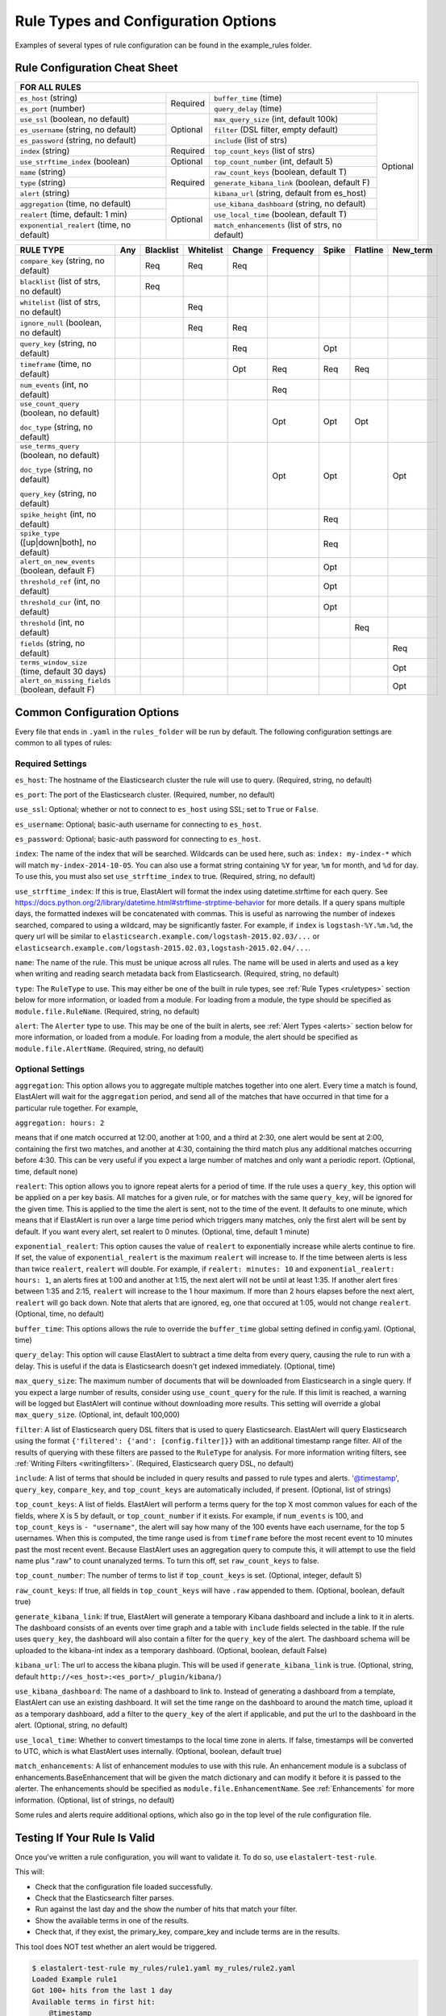 Rule Types and Configuration Options
************************************

Examples of several types of rule configuration can be found in the example_rules folder.

.. _commonconfig:

Rule Configuration Cheat Sheet
==============================


+--------------------------------------------------------------------------------------------------------------------+
|              FOR ALL RULES                                                                                         |
+==========================================+===========+=================================================+===========+
| ``es_host`` (string)                     |           | ``buffer_time`` (time)                          | Optional  |
+------------------------------------------+           +-------------------------------------------------+           +
| ``es_port`` (number)                     | Required  | ``query_delay`` (time)                          |           |
+------------------------------------------+-----------+-------------------------------------------------+           +
| ``use_ssl`` (boolean, no default)        | Optional  | ``max_query_size`` (int, default 100k)          |           |
+------------------------------------------+           +-------------------------------------------------+           +
| ``es_username`` (string, no default)     |           | ``filter`` (DSL filter, empty default)          |           |
+------------------------------------------+           +-------------------------------------------------+           +
| ``es_password`` (string, no default)     |           | ``include`` (list of strs)                      |           |
+------------------------------------------+-----------+-------------------------------------------------+           +
| ``index`` (string)                       | Required  | ``top_count_keys`` (list of strs)               |           |
+------------------------------------------+-----------+-------------------------------------------------+           +
| ``use_strftime_index`` (boolean)         | Optional  | ``top_count_number`` (int, default 5)           |           |
+------------------------------------------+-----------+-------------------------------------------------+           +
| ``name`` (string)                        | Required  |``raw_count_keys`` (boolean, default T)          |           |
+------------------------------------------+           +-------------------------------------------------+           +
| ``type`` (string)                        |           |``generate_kibana_link`` (boolean, default F)    |           |
+------------------------------------------+           +-------------------------------------------------+           +
| ``alert`` (string)                       |           |``kibana_url`` (string, default from es_host)    |           |
+------------------------------------------+-----------+-------------------------------------------------+           +
|``aggregation`` (time, no default)        | Optional  |``use_kibana_dashboard`` (string, no default)    |           |
+------------------------------------------+           +-------------------------------------------------+           +
| ``realert`` (time, default: 1 min)       |           |``use_local_time`` (boolean, default T)          |           |
+------------------------------------------+           +-------------------------------------------------+           +
|``exponential_realert`` (time, no default)|           |``match_enhancements`` (list of strs, no default)|           |    
+------------------------------------------+-----------+-------------------------------------------------+-----------+

+------------------------------------------------+-----+-----------+-----------+--------+-----------+-------+----------+--------+
|      RULE TYPE                                 | Any | Blacklist | Whitelist | Change | Frequency | Spike | Flatline |New_term|
+================================================+=====+===========+===========+========+===========+=======+==========+========+
| ``compare_key`` (string, no default)           |     |    Req    |  Req      |    Req |           |       |          |        |
+------------------------------------------------+-----+-----------+-----------+--------+-----------+-------+----------+--------+
|``blacklist`` (list of strs, no default)        |     |   Req     |           |        |           |       |          |        |
+------------------------------------------------+-----+-----------+-----------+--------+-----------+-------+----------+--------+
|``whitelist`` (list of strs, no default)        |     |           |   Req     |        |           |       |          |        |
+------------------------------------------------+-----+-----------+-----------+--------+-----------+-------+----------+--------+
| ``ignore_null`` (boolean, no default)          |     |           |   Req     |  Req   |           |       |          |        |
+------------------------------------------------+-----+-----------+-----------+--------+-----------+-------+----------+--------+
| ``query_key`` (string, no default)             |     |           |           |   Req  |           |  Opt  |          |        |
+------------------------------------------------+-----+-----------+-----------+--------+-----------+-------+----------+--------+
| ``timeframe`` (time, no default)               |     |           |           |   Opt  |    Req    |  Req  |   Req    |        |
+------------------------------------------------+-----+-----------+-----------+--------+-----------+-------+----------+--------+
| ``num_events`` (int, no default)               |     |           |           |        |    Req    |       |          |        |
+------------------------------------------------+-----+-----------+-----------+--------+-----------+-------+----------+--------+
|``use_count_query`` (boolean, no default)       |     |           |           |        |     Opt   | Opt   | Opt      |        |
|                                                |     |           |           |        |           |       |          |        |
|``doc_type`` (string, no default)               |     |           |           |        |           |       |          |        |
+------------------------------------------------+-----+-----------+-----------+--------+-----------+-------+----------+--------+
|``use_terms_query`` (boolean, no default)       |     |           |           |        |     Opt   | Opt   |          | Opt    |
|                                                |     |           |           |        |           |       |          |        |
|``doc_type`` (string, no default)               |     |           |           |        |           |       |          |        | 
|                                                |     |           |           |        |           |       |          |        |
|``query_key`` (string, no default)              |     |           |           |        |           |       |          |        |
+------------------------------------------------+-----+-----------+-----------+--------+-----------+-------+----------+--------+
| ``spike_height`` (int, no default)             |     |           |           |        |           |   Req |          |        |
+------------------------------------------------+-----+-----------+-----------+--------+-----------+-------+----------+--------+
|``spike_type`` ([up|down|both], no default)     |     |           |           |        |           |   Req |          |        |
+------------------------------------------------+-----+-----------+-----------+--------+-----------+-------+----------+--------+
|``alert_on_new_events`` (boolean, default F)    |     |           |           |        |           |   Opt |          |        |
+------------------------------------------------+-----+-----------+-----------+--------+-----------+-------+----------+--------+
|``threshold_ref`` (int, no default)             |     |           |           |        |           |   Opt |          |        |
+------------------------------------------------+-----+-----------+-----------+--------+-----------+-------+----------+--------+
|``threshold_cur`` (int, no default)             |     |           |           |        |           |   Opt |          |        |
+------------------------------------------------+-----+-----------+-----------+--------+-----------+-------+----------+--------+
|``threshold`` (int, no default)                 |     |           |           |        |           |       |    Req   |        |
+------------------------------------------------+-----+-----------+-----------+--------+-----------+-------+----------+--------+
|``fields`` (string, no default)                 |     |           |           |        |           |       |          | Req    |
+------------------------------------------------+-----+-----------+-----------+--------+-----------+-------+----------+--------+
|``terms_window_size`` (time, default 30 days)   |     |           |           |        |           |       |          | Opt    |
+------------------------------------------------+-----+-----------+-----------+--------+-----------+-------+----------+--------+
|``alert_on_missing_fields`` (boolean, default F)|     |           |           |        |           |       |          | Opt    |
+------------------------------------------------+-----+-----------+-----------+--------+-----------+-------+----------+--------+

Common Configuration Options
============================

Every file that ends in ``.yaml`` in the ``rules_folder`` will be run by default.
The following configuration settings are common to all types of rules:

Required Settings
~~~~~~~~~~~~~~~~~

``es_host``: The hostname of the Elasticsearch cluster the rule will use to query. (Required, string, no default)

``es_port``: The port of the Elasticsearch cluster. (Required, number, no default)

``use_ssl``: Optional; whether or not to connect to ``es_host`` using SSL; set to ``True`` or ``False``.

``es_username``: Optional; basic-auth username for connecting to ``es_host``.

``es_password``: Optional; basic-auth password for connecting to ``es_host``.

``index``: The name of the index that will be searched. Wildcards can be used here, such as:
``index: my-index-*`` which will match ``my-index-2014-10-05``. You can also use a format string containing
``%Y`` for year, ``%m`` for month, and ``%d`` for day. To use this, you must also set ``use_strftime_index`` to true. (Required, string, no default)

``use_strftime_index``: If this is true, ElastAlert will format the index using datetime.strftime for each query.
See https://docs.python.org/2/library/datetime.html#strftime-strptime-behavior for more details.
If a query spans multiple days, the formatted indexes will be concatenated with commas. This is useful
as narrowing the number of indexes searched, compared to using a wildcard, may be significantly faster. For example, if ``index`` is
``logstash-%Y.%m.%d``, the query url will be similar to ``elasticsearch.example.com/logstash-2015.02.03/...`` or
``elasticsearch.example.com/logstash-2015.02.03,logstash-2015.02.04/...``.

``name``: The name of the rule. This must be unique across all rules. The name will be used in
alerts and used as a key when writing and reading search metadata back from Elasticsearch. (Required, string, no default)

``type``: The ``RuleType`` to use. This may either be one of the built in rule types, see :ref:`Rule Types <ruletypes>` section below for more information,
or loaded from a module. For loading from a module, the type should be specified as ``module.file.RuleName``. (Required, string, no default)

``alert``: The ``Alerter`` type to use. This may be one of the built in alerts, see :ref:`Alert Types <alerts>` section below for more information,
or loaded from a module. For loading from a module, the alert should be specified as ``module.file.AlertName``. (Required, string, no default)

Optional Settings
~~~~~~~~~~~~~~~~~

``aggregation``: This option allows you to aggregate multiple matches together into one alert. Every time a match is found,
ElastAlert will wait for the ``aggregation`` period, and send all of the matches that have occurred in that time for a particular
rule together. For example,

``aggregation: hours: 2``

means that if one match occurred at 12:00, another at 1:00, and a third at 2:30, one
alert would be sent at 2:00, containing the first two matches, and another at 4:30, containing the third match plus any additional matches
occurring before 4:30. This can be very useful if you expect a large number of matches and only want a periodic report. (Optional, time, default none)

``realert``: This option allows you to ignore repeat alerts for a period of time. If the rule uses a ``query_key``, this option
will be applied on a per key basis. All matches for a given rule, or for matches with the same ``query_key``, will be ignored for
the given time. This is applied to the time the alert is sent, not to the time of the event. It defaults to one minute, which means
that if ElastAlert is run over a large time period which triggers many matches, only the first alert will be sent by default. If you want
every alert, set realert to 0 minutes. (Optional, time, default 1 minute)

``exponential_realert``: This option causes the value of ``realert`` to exponentially increase while alerts continue to fire. If set,
the value of ``exponential_realert`` is the maximum ``realert`` will increase to. If the time between alerts is less than twice ``realert``,
``realert`` will double. For example, if ``realert: minutes: 10`` and ``exponential_realert: hours: 1``, an alerts fires at 1:00 and another
at 1:15, the next alert will not be until at least 1:35. If another alert fires between 1:35 and 2:15, ``realert`` will increase to the
1 hour maximum. If more than 2 hours elapses before the next alert, ``realert`` will go back down. Note that alerts that are ignored, eg,
one that occured at 1:05, would not change ``realert``. (Optional, time, no default)

``buffer_time``: This options allows the rule to override the ``buffer_time`` global setting defined in config.yaml. (Optional, time)

``query_delay``: This option will cause ElastAlert to subtract a time delta from every query, causing the rule to run with a delay.
This is useful if the data is Elasticsearch doesn't get indexed immediately. (Optional, time)

``max_query_size``: The maximum number of documents that will be downloaded from Elasticsearch in a single query. If you
expect a large number of results, consider using ``use_count_query`` for the rule. If this
limit is reached, a warning will be logged but ElastAlert will continue without downloading more results. This setting will
override a global ``max_query_size``. (Optional, int, default 100,000)

``filter``: A list of Elasticsearch query DSL filters that is used to query Elasticsearch. ElastAlert will query Elasticsearch using the format
``{'filtered': {'and': [config.filter]}}`` with an additional timestamp range filter.
All of the results of querying with these filters are passed to the ``RuleType`` for analysis.
For more information writing filters, see :ref:`Writing Filters <writingfilters>`. (Required, Elasticsearch query DSL, no default)

``include``: A list of terms that should be included in query results and passed to rule types and alerts. '@timestamp', ``query_key``,
``compare_key``, and ``top_count_keys``  are automatically included, if present. (Optional, list of strings)

``top_count_keys``: A list of fields. ElastAlert will perform a terms query for the top X most common values for each of the fields,
where X is 5 by default, or ``top_count_number`` if it exists.
For example, if ``num_events`` is 100, and ``top_count_keys`` is ``- "username"``, the alert will say how many of the 100 events
have each username, for the top 5 usernames. When this is computed, the time range used is from ``timeframe`` before the most recent event
to 10 minutes past the most recent event. Because ElastAlert uses an aggregation query to compute this, it will attempt to use the
field name plus ".raw" to count unanalyzed terms. To turn this off, set ``raw_count_keys`` to false.

``top_count_number``: The number of terms to list if ``top_count_keys`` is set. (Optional, integer, default 5)

``raw_count_keys``: If true, all fields in ``top_count_keys`` will have ``.raw`` appended to them. (Optional, boolean, default true)

``generate_kibana_link``: If true, ElastAlert will generate a temporary Kibana dashboard and include a link to it in alerts. The dashboard
consists of an events over time graph and a table with ``include`` fields selected in the table. If the rule uses ``query_key``, the
dashboard will also contain a filter for the ``query_key`` of the alert. The dashboard schema will
be uploaded to the kibana-int index as a temporary dashboard. (Optional, boolean, default False)

``kibana_url``: The url to access the kibana plugin. This will be used if ``generate_kibana_link`` is true.
(Optional, string, default ``http://<es_host>:<es_port>/_plugin/kibana/``)

``use_kibana_dashboard``: The name of a dashboard to link to. Instead of generating a dashboard from a template,
ElastAlert can use an existing dashboard. It will set the time range on the dashboard to around the match time,
upload it as a temporary dashboard, add a filter to the ``query_key`` of the alert if applicable,
and put the url to the dashboard in the alert. (Optional, string, no default)

``use_local_time``: Whether to convert timestamps to the local time zone in alerts. If false, timestamps will
be converted to UTC, which is what ElastAlert uses internally. (Optional, boolean, default true)

``match_enhancements``: A list of enhancement modules to use with this rule. An enhancement module is a subclass of enhancements.BaseEnhancement
that will be given the match dictionary and can modify it before it is passed to the alerter. The enhancements should be specified as
``module.file.EnhancementName``. See :ref:`Enhancements` for more information. (Optional, list of strings, no default)

Some rules and alerts require additional options, which also go in the top level of the rule configuration file.

Testing If Your Rule Is Valid
==============================

Once you've written a rule configuration, you will want to validate it. To do so, use ``elastalert-test-rule``.

This will:

- Check that the configuration file loaded successfully.

- Check that the Elasticsearch filter parses.

- Run against the last day and the show the number of hits that match your filter.

- Show the available terms in one of the results.

- Check that, if they exist, the primary_key, compare_key and include terms are in the results.

This tool does NOT test whether an alert would be triggered.

.. code-block:: console

    $ elastalert-test-rule my_rules/rule1.yaml my_rules/rule2.yaml
    Loaded Example rule1
    Got 100+ hits from the last 1 day
    Available terms in first hit:
        @timestamp
        field1
        field2
        ...
    Included term this_field_doesnt_exist may be missing or null

    Loaded Other rule2
    Got 2 hits from the last 1 day
    Available terms in first hit:
        @timestamp
        field1
        field2
        ....

Optionally, you may pass --days N to query the last N days, instead of the default 1 day.


.. _ruletypes:

Rule Types
===========

The various ``RuleType`` classes, defined in ``elastalert/ruletypes.py``, form the main logic behind ElastAlert. An instance
is held in memory for each rule, passed all of the data returned by querying Elasticsearch with a given filter, and generates
matches based on that data.

To select a rule type, set the ``type`` option to the name of the rule type in the rule configuration file:

``type: <rule type>``

Any
~~~

``any``: The any rule will match everything. Every hit that the query returns will generate an alert.

Blacklist
~~~~~~~~~

``blacklist``: The blacklist rule will check a certain field against a blacklist, and match if it is in the blacklist.

This rule requires two additional options:

``compare_key``: The name of the field to use to compare to the blacklist. If the field is null, those events will be ignored.

``blacklist``: A list of blacklisted values. The ``compare_key`` term must be equal to one of these values for it to match.

Whitelist
~~~~~~~~~

``whitelist``: Similar to ``blacklist``, this rule will compare a certain field to a whitelist, and match if the list does not contain
the term.

This rule requires three additional options:

``compare_key``: The name of the field to use to compare to the whitelist.

``ignore_null``: If true, events without a ``compare_key`` field will not match.

``whitelist``: A list of whitelisted values. The ``compare_key`` term must be in this list or else it will match.

Change
~~~~~~

For an example configuration file using this rule type, look at ``example_rules/example_change.yaml``.

``change``: This rule will monitor a certain field and match if that field changes. The field
must change with respect to the last event with the same ``query_key``.

This rule requires three additional options:

``compare_key``: The name of the field to monitor for changes.

``ignore_null``: If true, events without a ``compare_key`` field will not count as changed.

``query_key``: This rule is applied on a per-``query_key`` basis. This field must be present in all of
the events that are checked.

There is also an optional field:

``timeframe``: The maximum time between changes. After this time period, ElastAlert will forget the old value
of the ``compare_key`` field.

Frequency
~~~~~~~~~

For an example configuration file using this rule type, look at ``example_rules/example_frequency.yaml``.

``frequency``: This rule matches when there are at least a certain number of events in a given time frame. This
may be counted on a per-``query_key`` basis.

This rule requires two additional options:

``num_events``: The number of events which will trigger an alert.

``timeframe``: The time that ``num_events`` must occur within.

Optional:

``use_count_query``: If true, ElastAlert will poll elasticsearch using the count api, and not download all of the matching documents. This is
useful is you care only about numbers and not the actual data. It should also be used if you expect a large number of query hits, in the order
of tens of thousands or more. ``doc_type`` must be set to use this.

``doc_type``: Specify the ``_type`` of document to search for. This must be present if ``use_count_query`` or ``use_terms_query`` is set.

``use_terms_query``: If true, ElastAlert will make an aggregation query against Elasticsearch to get counts of documents matching
each unique value of ``query_key``. This must be used with ``query_key`` and ``doc_type``. This will only return a maximum of ``terms_size``,
default 50, unique terms.

``terms_size``: When used with ``use_terms_query``, this is the maximum number of terms returned per query. Default is 50.

``query_key``: The number of events is remembered separately for each unique ``query_key`` field. If this option
is set, the field must be present for all events.


Spike
~~~~~~

``spike``: This rule matches when the volume of events during a given time period is ``spike_height`` times larger or smaller
than during the previous time period. It uses two sliding windows to compare the current and reference frequency
of events. We will call this two windows "reference" and "current".

This rule requires three additional options:

``spike_height``: The ratio of number of events in the last ``timeframe`` to the previous ``timeframe`` that when hit
will trigger an alert.

``spike_type``: Either 'up', 'down' or 'both'. 'Up' meaning the rule will only match when the number of events is ``spike_height`` times
higher. 'Down' meaning the reference number is ``spike_height`` higher than the current number. 'Both' will match either.

``timeframe``: The rule will average out the rate of events over this time period. For example, ``hours: 1`` means that the 'current'
window will span from present to one hour ago, and the 'reference' window will span from one hour ago to two hours ago. The rule
will not be active until the time elapsed from the first event is at least two timeframes. This is to prevent an alert being triggered
before a baseline rate has been established. This can be overridden using ``alert_on_new_events``.


Optional:

``threshold_ref``: The minimum number of events that must exist in the reference window for an alert to trigger. For example, if
``spike_height: 3`` and ``threshold_ref: 10``, than the 'reference' window must contain at least 10 events and the 'current' window at
least three times that for an alert to be triggered.

``threshold_cur``: The minimum number of events that must exist in the current window for an alert to trigger. For example, if
``spike_height: 3`` and ``threshold_cur: 60``, then an alert will occur if the current window has more than 60 events and
the reference window has less than a third as many.

To illustrate the use of ``threshold_ref``, ``threshold_cur``, ``alert_on_new_events``, ``timeframe`` and ``spike_height`` together,
consider the following examples::

    " Alert if at least 15 events occur within two hours and less than a quarter of that number occured within the previous two hours. "
    timeframe: hours: 2
    spike_height: 4
    threshold_cur: 15

    hour1: 5 events (ref: 0, cur: 5) - No alert because threshold_cur not met
    hour2: 5 events (ref: 0, cur: 10) - No alert because threshold_cur not met
    hour3: 10 events (ref: 5, cur: 15) - No alert because spike_height not met
    hour4: 35 events (ref: 10, cur: 45) - Alert because spike_height and threshold_cur met

    hour1: 20 events (ref: 0, cur: 20) - No alert because ref window not filled
    hour2: 21 events (ref: 0, cur: 41) - No alert because ref window not filled
    hour3: 19 events (ref: 20, cur: 40) - No alert because spike_height not met
    hour4: 23 events (ref: 41, cur: 42) - No alert because spike_height not met

    hour1: 10 events (ref: 0, cur: 10) - No alert because threshold_cur not met
    hour2: 0 events (ref: 0, cur: 10) - No alert because threshold_cur not met
    hour3: 0 events (ref: 10, cur: 0) - No alert because spike_height not met
    hour4: 30 events (ref: 10, cur: 30) - No alert because spike_height not met
    hour5: 5 events (ref: 0, cur: 35) - Alert because threshold_cur and spike_height met

    " Alert if at least 5 events occur within two hours, and twice as many events occur within the next two hours. "
    timeframe: hours: 2
    spike_height: 2
    threshold_ref: 5

    hour1: 20 events (ref: 0, cur: 20) - No alert because threshold_ref not met
    hour2: 100 events (ref: 0, cur: 120) - No alert because threshold_ref not met
    hour3: 100 events (ref: 20, cur: 200) - No alert because ref window not filled
    hour4: 100 events (ref: 120, cur: 200) - No alert because spike_height not met

    hour1: 0 events (ref: 0, cur: 0) - No alert because threshold_ref not met
    hour1: 20 events (ref: 0, cur: 20) - No alert because threshold_ref not met
    hour2: 100 events (ref: 0, cur: 120) - No alert because threshold_ref not met
    hour3: 100 events (ref: 20, cur: 200) - Alert because threshold_ref and spike_height met

    hour1: 1 events (ref: 0, cur: 1) - No alert because threshold_ref not met
    hour2: 2 events (ref: 0, cur: 3) - No alert because threshold_ref not met
    hour3: 2 events (ref: 1, cur: 15) - No alert because threshold_ref not met
    hour4: 1000 events (ref: 3, cur: 1002) - No alert because threshold_ref not met
    hour5: 2 events (ref: 4, cur: 1002) - No alert because threshold_ref not met
    hour6: 4 events: ref(1002, cur: 6) - No alert because spike_height not met

    hour1: 1000 events (ref: 0, cur: 1000) - No alert because threshold_ref not met
    hour2: 0 events (ref: 0, cur: 1000) - No alert because threshold_ref not met
    hour3: 0 events (ref: 1000, cur: 0) - No alert because spike_height not met
    hour4: 0 events (ref: 1000, cur: 0) - No alert because spike_height not met
    hour5: 1000 events (ref: 0, cur: 1000) - No alert because threshold_ref not met
    hour6: 1050 events (ref: 0, cur: 2050)- No alert because threshold_ref not met
    hour7: 1075 events (ref: 1000, cur: 2125) Alert because threshold_ref and spike_height met

    " Alert if at least 100 events occur within two hours and less than a fifth of that number occured in the previous two hours. "
    timeframe: hours: 2
    spike_height: 5
    threshold_cur: 100

    hour1: 1000 events (ref: 0, cur: 1000) - No alert because ref window not filled

    hour1: 2 events (ref: 0, cur: 2) - No alert because threshold_cur not met
    hour2: 1 events (ref: 0, cur: 3) - No alert because threshold_cur not met
    hour3: 20 events (ref: 2, cur: 21) - No alert because threshold_cur not met
    hour4: 81 events (ref: 3, cur: 101) - Alert because threshold_cur and spie_height met

    hour1: 10 events (ref: 0, cur: 10) - No alert because ref window not filled
    hour2: 20 events (ref: 0, cur: 30) - No alert because ref window not filled
    hour3: 40 events (ref: 10, cur: 60) - No alert because threshold_cur not met
    hour4: 80 events (ref: 30, cur: 120) - No alert because spike_height not met
    hour5: 200 events (ref: 60, cur: 280) - No alert because spike_height not met

``query_key``: The number of events is counted separately for each unique ``query_key`` field. If this option
is set, the field must be present for all events.

``alert_on_new_events``: This option is only used if ``query_key`` is set. When this is set to true, any new ``query_key`` encountered may
trigger an immediate alert. When set to false, baseline must be established for each new ``query_key`` value, and then subsequent spikes may
cause alerts. Baseline is established after ``timeframe`` has elapsed twice since first occurrence.

``use_count_query``: If true, ElastAlert will poll elasticsearch using the count api, and not download all of the matching documents. This is
useful is you care only about numbers and not the actual data. It should also be used if you expect a large number of query hits, in the order
of tens of thousands or more. ``doc_type`` must be set to use this.

``doc_type``: Specify the ``_type`` of document to search for. This must be present if ``use_count_query`` or ``use_terms_query`` is set.

``use_terms_query``: If true, ElastAlert will make an aggregation query against Elasticsearch to get counts of documents matching
each unique value of ``query_key``. This must be used with ``query_key`` and ``doc_type``. This will only return a maximum of ``terms_size``,
default 50, unique terms.

``terms_size``: When used with ``use_terms_query``, this is the maximum number of terms returned per query. Default is 50.

Flatline
~~~~~~~~

``flatline``: This rule matches when the total number of events is under a given ``threshold`` for a time period.

This rule requires two additional options:

``threshold``: The minimum number of events for an alert not to be triggered.

``timeframe``: The time period that must contain less than ``threshold`` events.

Optional:

``use_count_query``: If true, ElastAlert will poll elasticsearch using the count api, and not download all of the matching documents. This is
useful is you care only about numbers and not the actual data. It should also be used if you expect a large number of query hits, in the order
of tens of thousands or more. ``doc_type`` must be set to use this.

``doc_type``: Specify the ``_type`` of document to search for. This must be present if ``use_count_query`` or ``use_terms_query`` is set.

.. _alerts:

Alerts
========

Each rule may have any number of alerts attached to it. Alerts are subclasses of ``Alerter`` and are passed
a dictionary, or list of dictionaries, from ElastAlert which contain relevant information. They are configured
in the rule configuration file similarly to rule types.

To set the alerts for a rule, set the ``alert`` option to the name of the alert, or a list of the names of alerts:

``alert: email``

or

.. code-block:: yaml

    alert:
    - email
    - jira

E-mail subject or JIRA issue summary can also be customized by adding an ``alert_subject`` that contains a custom summary.
It can be further formatted using standard Python formatting syntax::

    alert_subject: Issue {0} occurred at {1}

The arguments for the formatter will be fed from the matched objects related to the alert.
The field names which values will be used as the arguments can be passed with ``alert_subject_args``::


    alert_subject_args:
    - issue.name
    - @timestamp

In case the rule matches multiple objects in the index, only the first match is used to populate the arguments for the formatter.

Alert Content
~~~~~~~~~~~~~~~

There are several ways to format the body text of the various types of events. In EBNF::

    rule_name           = name
    alert_text          = alert_text
    ruletype_text       = Depends on type
    top_counts_header   = top_count_key, ":"
    top_counts_value    = Value, ": ", Count
    top_counts          = top_counts_header, LF, top_counts_value
    field_values        = Field, ": ", Value

By default::

    body                = rule_name

                          [alert_text]

                          ruletype_text

                          {top_counts}

                          {field_values}

With ``alert_text_type: alert_text_only``::

    body                = rule_name

                          alert_text

With ``alert_text_type: exclude_fields``::

    body                = rule_name

                          [alert_text]

                          ruletype_text

                          {top_counts}

ruletype_text is the string returned by RuleType.get_match_str.

field_values will contain every key value pair included in the results from Elasticsearch. These fields include "@timestamp" (or the value of ``timestamp_field``),
every key in ``included``, every key in ``top_count_keys``, ``query_key``, and ``compare_key``. If the alert spans multiple events, these values may
come from an individual event, usually the one which triggers the alert.

Command
~~~~~~~

The command alert allows you to execute an arbitrary command and pass arguments or stdin from the match. Arguments to the command can use
Python format string syntax to access parts of the match. The alerter will open a subprocess and optionally pass the match, as JSON, to 
the stdin of the process.

This alert requires one option:

``command``: A list of arguments to execute or a string to execute. If in list format, the first argument is the name of the program to execute. If passing a
string, the command will be executed through the shell. The command string or args will be formatted using Python's % string format syntax with the
match passed the format argument. This means that a field can be accessed with ``%(field_name)s``.

Optional:

``pipe_match_json``: If true, the match will be converted to JSON and passed to stdin of the command. Note that this will cause ElastAlert to block
until the command exits or sends an EOF to stdout.

Example usage::

    alert:
      - command
    command: ["/bin/send_alert", "--username", "%(username)s"]

.. warning::

    Executing commmands with untrusted data can make it vulnerable to shell injection! If you use formatted data in 
    your command, it is highly recommended that you use a args list format instead of a shell string.


Email
~~~~~

This alert will send an email. It connects to an smtp server located at ``smtp_host``, or localhost by default.

This alert requires one additional option:

``email``: An address or list of addresses to sent the alert to.

Optional:

``smtp_host``: The SMTP host to use, defaults to localhost.

``email_reply_to``: This sets the Reply-To header in the email. By default, the from address is ElastAlert@ and the domain will be set
by the smtp server.

Jira
~~~~~

The JIRA alerter will open a ticket on jira whenever an alert is triggered. You must have a service account for ElastAlert to connect with.
The credentials of the service account are loaded from a separate file.

This alert requires four additional options:

``jira_server``: The hostname of the JIRA server.

``jira_project``: The project to open the ticket under.

``jira_issuetype``: The type of issue that the ticket will be filed as. Note that this is case sensitive.

``jira_account_file``: The path to the file which contains JIRA account credentials.

For an example JIRA account file, see ``example_rules/jira_acct.yaml``. The account file is also yaml formatted and must contain two fields:

``user``: The username.

``password``: The password.

Optional:

``jira_component``: The name of the component to set the ticket to.

``jira_label``: The label to add to the JIRA ticket.

``jira_bump_tickets``: If true, ElastAlert search for existing tickets newer than ``jira_max_age`` and comment on the ticket with
information about the alert instead of opening another ticket. ElastAlert finds the existing ticket by searching by summary. If the
summary has changed or contains special characters, it may fail to find the ticket. If you are using a custom ``alert_subject``,
the two summaries must be exact matches. Defaults to false.

``jira_max_age``: If ``jira_bump_tickets`` is true, the maximum age of a ticket, in days, such that ElastAlert will comment on the ticket
instead of opening a new one. Default is 30 days.

Debug
~~~~~~

The debug alerter will log the alert information using the Python logger at the info level.
